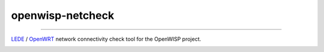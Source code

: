 ===============
openwisp-netcheck
===============

------------

`LEDE <https://lede-project.org/>`_ / `OpenWRT <https://openwrt.org/>`_ network connectivity check tool for the OpenWISP project.

.. image:: http://netjsonconfig.openwisp.org/en/latest/_images/openwisp.org.svg
  :target: http://openwisp.org

